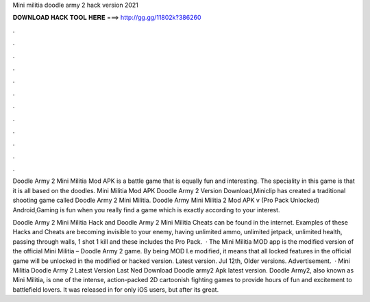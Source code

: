 Mini militia doodle army 2 hack version 2021



𝐃𝐎𝐖𝐍𝐋𝐎𝐀𝐃 𝐇𝐀𝐂𝐊 𝐓𝐎𝐎𝐋 𝐇𝐄𝐑𝐄 ===> http://gg.gg/11802k?386260



.



.



.



.



.



.



.



.



.



.



.



.

Doodle Army 2 Mini Militia Mod APK is a battle game that is equally fun and interesting. The speciality in this game is that it is all based on the doodles. Mini Militia Mod APK Doodle Army 2 Version Download,Miniclip has created a traditional shooting game called Doodle Army 2 Mini Militia. Doodle Army Mini Militia 2 Mod APK v (Pro Pack Unlocked) Android,Gaming is fun when you really find a game which is exactly according to your interest.

Doodle Army 2 Mini Militia Hack and Doodle Army 2 Mini Militia Cheats can be found in the internet. Examples of these Hacks and Cheats are becoming invisible to your enemy, having unlimited ammo, unlimited jetpack, unlimited health, passing through walls, 1 shot 1 kill and these includes the Pro Pack.  · The Mini Militia MOD app is the modified version of the official Mini Militia – Doodle Army 2 game. By being MOD I.e modified, it means that all locked features in the official game will be unlocked in the modified or hacked version. Latest version. Jul 12th, Older versions. Advertisement.  · Mini Militia Doodle Army 2 Latest Version Last Ned Download Doodle army2 Apk latest version. Doodle Army2, also known as Mini Militia, is one of the intense, action-packed 2D cartoonish fighting games to provide hours of fun and excitement to battlefield lovers. It was released in for only iOS users, but after its great.
